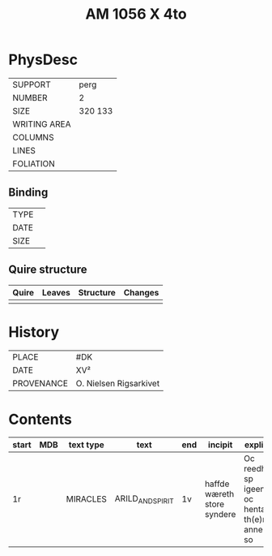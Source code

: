 #+Title: AM 1056 X 4to

* PhysDesc
|--------------+-------------|
| SUPPORT      | perg        |
| NUMBER       | 2           |
| SIZE         | 320 133     |
| WRITING AREA |             |
| COLUMNS      |             |
| LINES        |             |
| FOLIATION    |             |
|--------------+-------------|

** Binding
|--------------+-------------|
| TYPE         |             |
| DATE         |             |
| SIZE         |             |
|--------------+-------------|

** Quire structure
|---------|---------+--------------+-----------------------------------------------------------|
| Quire   |  Leaves | Structure    | Changes                                                   |
|---------+---------+--------------+-----------------------------------------------------------|
|         |         |              |                                                           |
|---------|---------+--------------+-----------------------------------------------------------|

* History
|------------+---------------|
| PLACE      | #DK           |
| DATE       | XV²     |
| PROVENANCE | O. Nielsen Rigsarkivet|
|------------+---------------|

* Contents
|-------+-----+------------+---------------+-------+--------------------------------------------------------+----------+----------+--------|
| start | MDB | text type  | text          | end   | incipit                                                | explicit | language | status |
|-------+-----+------------+---------------+-------+--------------------------------------------------------+----------+----------+--------|
| 1r    |     | MIRACLES   | ARILD_AND_SPIRIT | 1v | haffde wæreth store syndere | Oc reedh - sp igeen oc hentæ th(e)n anne(n) so | da |   |
